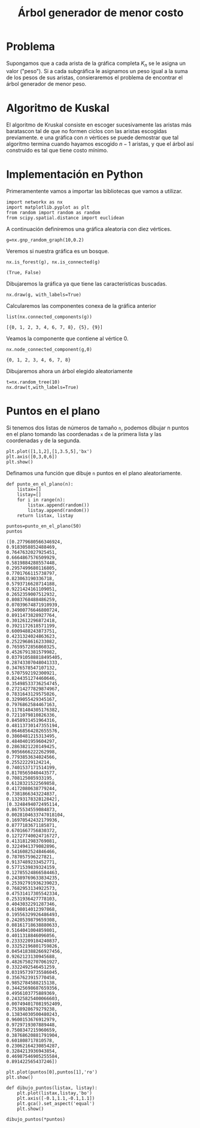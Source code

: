 #+title: Árbol generador de menor costo

#+options: toc:nil

#+latex_header: \usepackage{listings}
#+latex_header: \lstalias{ipython}{python}
#+latex_header: \lstset{basicstyle=\small\ttfamily, frame=single}

#+latex_header: \usepackage{bera}

#+property: header-args:ipython :exports both :cache yes :session arbol :results raw drawer

* Problema

Supongamos que a cada arista de la gráfica completa \(K_{n}\) se le
asigna un valor ("peso"). Si a cada subgráfica le asignamos un peso
igual a la suma de los pesos de sus aristas, consieraremos el
problema de encontrar el árbol generador de menor peso.

* Algoritmo de Kuskal

El algoritmo de Kruskal consiste en escoger sucesivamente las aristas
más baratascon tal de que no formen ciclos con las aristas escogidas
previamente. e una gráfica con \(n\) vértices se puede demostrar que
tal algoritmo termina cuando hayamos escogido \(n-1\) aristas, y que
el árbol así construido es tal que tiene costo mínimo.

* Implementación en Python

Primeramentente vamos a importar las bibliotecas que vamos a utilizar.

#+begin_src ipython
import networkx as nx
import matplotlib.pyplot as plt
from random import random as random
from scipy.spatial.distance import euclidean
#+end_src

#+RESULTS[2a253d47c089a054eb3655b60d8ccea8fad581c9]:
:results:
# Out[2]:
:end:

A continuación definiremos una gráfica aleatoria con diez vértices.
#+begin_src ipython
g=nx.gnp_random_graph(10,0.2)
#+end_src

#+RESULTS[6cb25f08ff5c48547b3f4dfee8e011fbbf4547c2]:
:results:
# Out[8]:
:end:

Veremos si nuestra gráfica es un bosque.
#+begin_src ipython
nx.is_forest(g), nx.is_connected(g)
#+end_src

#+RESULTS[e7d1dbb3a296c52111081a2873e11b0c5e1bcb99]:
:results:
# Out[9]:
: (True, False)
:end:

Dibujaremos la gráfica ya que tiene las características buscadas.
#+begin_src ipython
nx.draw(g, with_labels=True)
#+end_src

#+RESULTS[7a5a44e71604efbb3ac02fd3863ef7628a5be23d]:
:results:
# Out[10]:
[[file:./obipy-resources/2226XIB.png]]
:end:

Calcularemos las componentes conexa de la gráfica anterior
#+begin_src ipython
list(nx.connected_components(g))
#+end_src

#+RESULTS[fd43bac86ab4e6adb6ece858cb2c922a37acadb0]:
:results:
# Out[11]:
: [{0, 1, 2, 3, 4, 6, 7, 8}, {5}, {9}]
:end:

Veamos la componente que contiene al vértice 0.

#+begin_src ipython
nx.node_connected_component(g,0)
#+end_src

#+RESULTS[84e09df2d15057ce755c484d0b3c164d992f950e]:
:results:
# Out[12]:
: {0, 1, 2, 3, 4, 6, 7, 8}
:end:

Dibujaremos ahora un árbol elegido aleatoriamente
#+begin_src ipython
t=nx.random_tree(10)
nx.draw(t,with_labels=True)
#+end_src

#+RESULTS[7198899532f119d85be7a7b4da483cf334eb4b66]:
:results:
# Out[13]:
[[file:./obipy-resources/2226kSH.png]]
:end:

* Puntos en el plano
  Si tenemos dos listas de números de tamaño =n=, podemos dibujar n
  puntos en el plano tomando las coordenadas =x= de la primera lista y
  las coordenadas =y= de la segunda.

#+begin_src ipython
plt.plot([1,1,2],[1,3.5,5],'bx')
plt.axis([0,3,0,6])
plt.show()
#+end_src

#+RESULTS[c5570885a28cf3567f11db05e21a0cad6b6738dd]:
:results:
# Out[18]:
[[file:./obipy-resources/2226lFm.png]]
:end:

Definamos una función que dibuje =n= puntos en el plano
aleatoriamente.
#+begin_src ipython
def punto_en_el_plano(n):
    listax=[]
    listay=[]
    for i in range(n):
        listax.append(random())
        listay.append(random())
    return listax, listay
#+end_src

#+RESULTS[e98bfc6e20c6929aee4a045f6fea5bc867673d22]:
:results:
# Out[19]:
:end:

#+begin_src ipython
puntos=punto_en_el_plano(50)
puntos
#+end_src

#+RESULTS[06661c542368384f97472f86b0c3e4f2aeef5ecf]:
:results:
# Out[25]:
#+BEGIN_EXAMPLE
  ([0.2779680566346924,
  0.9183058852488469,
  0.7647632027925451,
  0.6664867576509929,
  0.5819884288557448,
  0.2957499680116805,
  0.7701766115738797,
  0.823063190336718,
  0.5793716628714188,
  0.9221424161109051,
  0.2652359007512932,
  0.8083768488486259,
  0.07039674871910939,
  0.34900776646800724,
  0.8911473828927764,
  0.3012612296872418,
  0.3921172618571199,
  0.6009488243873751,
  0.4231324024863623,
  0.2522968616233082,
  0.7659572856860325,
  0.4526791381579982,
  0.037910588818495405,
  0.28743307048041333,
  0.3476578547107132,
  0.5707592192300921,
  0.8244351274460646,
  0.35498533736254745,
  0.27214277829874967,
  0.7831643129575026,
  0.3299055429345167,
  0.7976862584467163,
  0.11781484305176382,
  0.7211079810826336,
  0.8458931451964316,
  0.48113730147355194,
  0.06468564282655576,
  0.3860481215313495,
  0.4840401959604297,
  0.2863821220149425,
  0.9056666222262998,
  0.7793853634024566,
  0.25522229124214,
  0.7401537171514199,
  0.8170565040443577,
  0.708125085933195,
  0.6128321522569858,
  0.4172080638779244,
  0.7381866343224837,
  0.1329317832812842],
  [0.3248494072495114,
  0.8675534559084873,
  0.0028104633747018104,
  0.16970542432179936,
  0.8777183671185871,
  0.6701667756830372,
  0.12727740024716727,
  0.4131812983769081,
  0.3224941379082896,
  0.5416082524846466,
  0.787057596227821,
  0.9137489233452771,
  0.5771539839324159,
  0.12785524866584463,
  0.24389769633834235,
  0.25392791936239023,
  0.7682953134922573,
  0.47531417305542334,
  0.2531936427778103,
  0.4043032291287346,
  0.6198014012397868,
  0.19556329926486493,
  0.2420539879659308,
  0.08161718638880633,
  0.5164041004859801,
  0.4011318846096056,
  0.23332209184240837,
  0.33252196801759826,
  0.045418388266927456,
  0.9262123130945688,
  0.48267502707061927,
  0.3322492546451259,
  0.03195739735586045,
  0.3567623915770458,
  0.9852784588215138,
  0.34425698687659356,
  0.4956103775889369,
  0.24325825400066603,
  0.007494017081952409,
  0.7538928679279238,
  0.13834030500480243,
  0.9600153676912979,
  0.9729719307889448,
  0.7508347215960659,
  0.38768620881791904,
  0.601808717810578,
  0.23062164230854287,
  0.3284213936943854,
  0.46987546905255584,
  0.891422565437246])
#+END_EXAMPLE
:end:

#+begin_src ipython
plt.plot(puntos[0],puntos[1],'ro')
plt.show()
#+end_src

#+RESULTS[9fe2cc2cd1b7f713fed951c99ede67af8a392843]:
:results:
# Out[23]:
[[file:./obipy-resources/2226yPs.png]]
:end:
#+begin_src ipython
def dibujo_puntos(listax, listay):
    plt.plot(listax,listay,'bo')
    plt.axis([-0.1,1.1,-0.1,1.1])
    plt.gca().set_aspect('equal')
    plt.show()
#+end_src

#+RESULTS[edd14e0a3f27ce7513e5c7e73d4368dc40947bcb]:
:results:
# Out[28]:
:end:

 #+begin_src ipython
dibujo_puntos(*puntos)
 #+end_src

 #+RESULTS[274d1e4a2e4c1e9a72c9f464a39ff8637dd52977]:
 :results:
 # Out[29]:
 [[file:./obipy-resources/2226_Zy.png]]
 :end:


# Local Variables:
# org-confirm-babel-evaluate: nil
# End:
